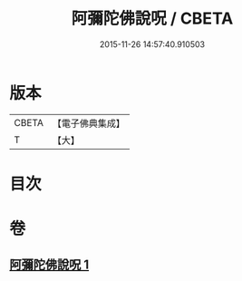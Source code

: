 #+TITLE: 阿彌陀佛說呪 / CBETA
#+DATE: 2015-11-26 14:57:40.910503
* 版本
 |     CBETA|【電子佛典集成】|
 |         T|【大】     |

* 目次
* 卷
** [[file:KR6f0095_001.txt][阿彌陀佛說呪 1]]
